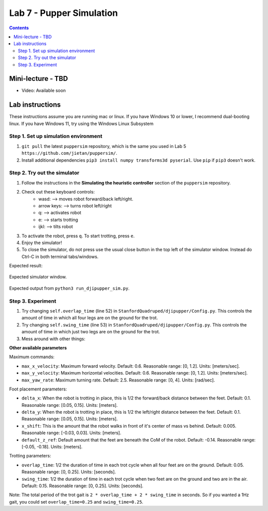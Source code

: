 Lab 7 - Pupper Simulation 
=========================

.. contents:: :depth: 2

Mini-lecture - TBD
---------------------------------

* Video: Available soon


Lab instructions
-------------------

These instructions assume you are running mac or linux. If you have Windows 10 or lower, I recommend dual-booting linux. If you have Windows 11, try using the Windows Linux Subsystem

Step 1. Set up simulation environment
^^^^^^^^^^^^^^^^^^^^^^^^^^^^^^^^^^^^^^^^^^^^^^^^^^^^^^^^^^
#. ``git pull`` the latest ``puppersim`` repository, which is the same you used in Lab 5 ``https://github.com/jietan/puppersim/``.
#. Install additional dependencies ``pip3 install numpy transforms3d pyserial``. Use ``pip`` if ``pip3`` doesn't work.

Step 2. Try out the simulator
^^^^^^^^^^^^^^^^^^^^^^^^^^^^^^^^^^^^^^^^^^^^^^^^^^^^^^^^^^
#. Follow the instructions in the **Simulating the heuristic controller** section of the ``puppersim`` repository.
#. Check out these keyboard controls: 
    * wasd: --> moves robot forward/back left/right.
    * arrow keys: --> turns robot left/right
    * q: --> activates robot
    * e: --> starts trotting
    * ijkl: --> tilts robot
#. To activate the robot, press ``q``. To start trotting, press ``e``.
#. Enjoy the simulator!
#. To close the simulator, do not press use the usual close button in the top left of the simulator window. Instead do Ctrl-C in both terminal tabs/windows.

Expected result:

.. figure:: ../_static/lab4/sim.png
    :align: center
    
    Expected simulator window.
    
.. figure:: ../_static/lab4/terminal.png
    :align: center
    
    Expected output from ``python3 run_djipupper_sim.py``.


Step 3. Experiment
^^^^^^^^^^^^^^^^^^^^^^^^^^^^^^^^^^^^^^^^^^^^^^^^^^^^^^^^^^
#. Try changing ``self.overlap_time`` (line 52) in ``StanfordQuadruped/djipupper/Config.py``. This controls the amount of time in which all four legs are on the ground for the trot.
#. Try changing ``self.swing_time`` (line 53) in ``StanfordQuadruped/djipupper/Config.py``. This controls the amount of time in which just two legs are on the ground for the trot.
#. Mess around with other things:

**Other available parameters**

Maximum commands:

* ``max_x_velocity``: Maximum forward velocity. Default: 0.6. Reasonable range: [0, 1.2]. Units: [meters/sec].
* ``max_y_velocity``: Maximum horizontal velocities. Default: 0.6. Reasonable range: [0, 1.2]. Units: [meters/sec].
* ``max_yaw_rate``: Maximum turning rate. Default: 2.5. Reasonable range: [0, 4]. Units: [rad/sec].

Foot placement parameters:

* ``delta_x``: When the robot is trotting in place, this is 1/2 the forward/back distance between the feet. Default: 0.1. Reasonable range: [0.05, 0.15]. Units: [meters].
* ``delta_y``: When the robot is trotting in place, this is 1/2 the left/right distance between the feet. Default: 0.1. Reasonable range: [0.05, 0.15]. Units: [meters].
* ``x_shift``: This is the amount that the robot walks in front of it's center of mass vs behind. Default: 0.005. Reasonable range: [-0.03, 0.03]. Units: [meters].
* ``default_z_ref``: Default amount that the feet are beneath the CoM of the robot. Default: -0.14. Reasonable range: [-0.05, -0.18]. Units: [meters].

Trotting parameters:

* ``overlap_time``: 1/2 the duration of time in each trot cycle when all four feet are on the ground. Default: 0.05. Reasonable range: [0, 0.25]. Units: [seconds].
* ``swing_time``: 1/2 the duration of time in each trot cycle when two feet are on the ground and two are in the air. Default: 0.15. Reasonable range: [0, 0.25]. Units: [seconds]. 
Note: The total period of the trot gait is ``2 * overlap_time + 2 * swing_time`` in seconds. So if you wanted a 1Hz gait, you could set ``overlap_time=0.25`` and ``swing_time=0.25``.